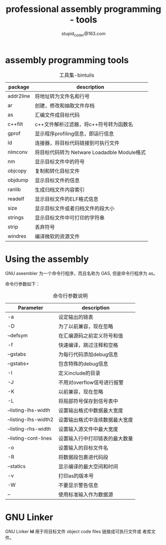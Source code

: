 #+TITLE: professional assembly programming - tools
#+AUTHOR: stupid_coder@163.com

* assembly programming tools
  #+CAPTION: 工具集-bintuils
  | package   | description                                 |
  |-----------+---------------------------------------------|
  | addr2line | 将地址转为文件名和行号                      |
  | ar        | 创建，修改和抽取文件存档                    |
  | as        | 汇编文件成目标代码                          |
  | c++filt   | c++文件解析过滤器，将c++符号转为函数名      |
  | gprof     | 显示程序profiling信息，即运行信息           |
  | ld        | 连接器，将目标代码链接到可执行文件          |
  | nlmconv   | 将目标代码转为 Netware Loadadble Module格式 |
  | nm        | 显示目标文件中的符号                        |
  | objcopy   | 复制和转化目标文件                          |
  | objdump   | 显示目标文件的信息                          |
  | ranlib    | 生成归档文件内容索引                        |
  | readelf   | 显示目标文件的ELF格式信息                   |
  | size      | 显示目标文件或者归档文件的段大小            |
  | strings   | 显示目标文件中可打印的字符串                |
  | strip     | 丢弃符号                                    |
  | windres   | 编译微软的资源文件                          |

* Using the assembly
  GNU aseembler 为一个命令行程序，而且名称为 GAS, 但是命令行程序为 as。
  
  命令行参数如下：
  #+CAPTION: 命令行参数说明
  | Parameter            | description                |
  |----------------------+----------------------------|
  | -a                   | 设定输出的链表             |
  | -D                   | 为了以前兼容，现在忽略     |
  | --defsym             | 在汇编源码之前定义符号和值 |
  | -f                   | 快速编译，跳过注释和空格   |
  | --gstabs             | 为每行代码添加debug信息    |
  | --gstabs+            | 包含特殊的debug信息        |
  | -I                   | 定义include的目录          |
  | -J                   | 不用对overflow信号进行报警 |
  | -K                   | 以前兼容，现在忽略         |
  | -L                   | 将局部符号保存到信号表中   |
  | --listing-lhs-width  | 设置输出格式中数据最大宽度 |
  | --listing-lhs-width2 | 设置输出格式中连续数据最大宽度 |
  | --listing-rhs-width  | 设置输入源文件中最大宽度       |
  | --listing-cont-lines | 设置输入行中打印链表的最大数量 |
  | -o                   | 设置输入的目标文件名           |
  | -R                   | 将数据段包裹进代码段           |
  | --statics            | 显示编译的最大空间和时间       |
  | -v                   | 打印as的版本号                 |
  | -W                   | 不要显示警告信息               |
  | --                   | 使用标准输入作为数据源         |

  
* GNU Linker
  GNU Linker *ld* 用于将目标文件 object code files 链接成可执行文件或
  者库文件。
